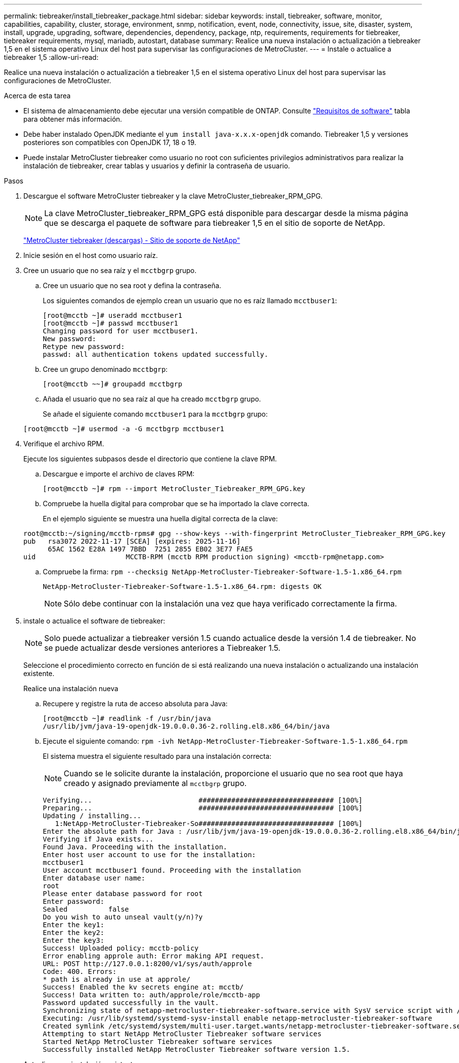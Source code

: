 ---
permalink: tiebreaker/install_tiebreaker_package.html 
sidebar: sidebar 
keywords: install, tiebreaker, software, monitor, capabilities, capability, cluster, storage, environment, snmp, notification, event, node, connectivity, issue, site, disaster, system, install, upgrade, upgrading, software, dependencies, dependency, package, ntp, requirements, requirements for tiebreaker, tiebreaker requirements, mysql, mariadb, autostart, database 
summary: Realice una nueva instalación o actualización a tiebreaker 1,5 en el sistema operativo Linux del host para supervisar las configuraciones de MetroCluster. 
---
= Instale o actualice a tiebreaker 1,5
:allow-uri-read: 


[role="lead"]
Realice una nueva instalación o actualización a tiebreaker 1,5 en el sistema operativo Linux del host para supervisar las configuraciones de MetroCluster.

.Acerca de esta tarea
* El sistema de almacenamiento debe ejecutar una versión compatible de ONTAP. Consulte link:install_prepare.html#software-requirements["Requisitos de software"] tabla para obtener más información.
* Debe haber instalado OpenJDK mediante el `yum install java-x.x.x-openjdk` comando. Tiebreaker 1,5 y versiones posteriores son compatibles con OpenJDK 17, 18 o 19.
* Puede instalar MetroCluster tiebreaker como usuario no root con suficientes privilegios administrativos para realizar la instalación de tiebreaker, crear tablas y usuarios y definir la contraseña de usuario.


.Pasos
. Descargue el software MetroCluster tiebreaker y la clave MetroCluster_tiebreaker_RPM_GPG.
+

NOTE: La clave MetroCluster_tiebreaker_RPM_GPG está disponible para descargar desde la misma página que se descarga el paquete de software para tiebreaker 1,5 en el sitio de soporte de NetApp.

+
https://mysupport.netapp.com/site/products/all/details/metrocluster-tiebreaker/downloads-tab["MetroCluster tiebreaker (descargas) - Sitio de soporte de NetApp"^]

. Inicie sesión en el host como usuario raíz.
. Cree un usuario que no sea raíz y el `mcctbgrp` grupo.
+
.. Cree un usuario que no sea root y defina la contraseña.
+
Los siguientes comandos de ejemplo crean un usuario que no es raíz llamado `mcctbuser1`:

+
[listing]
----
[root@mcctb ~]# useradd mcctbuser1
[root@mcctb ~]# passwd mcctbuser1
Changing password for user mcctbuser1.
New password:
Retype new password:
passwd: all authentication tokens updated successfully.
----
.. Cree un grupo denominado `mcctbgrp`:
+
`[root@mcctb ~~]# groupadd mcctbgrp`

.. Añada el usuario que no sea raíz al que ha creado `mcctbgrp` grupo.
+
Se añade el siguiente comando `mcctbuser1` para la `mcctbgrp` grupo:

+
`[root@mcctb ~]# usermod -a -G mcctbgrp mcctbuser1`



. Verifique el archivo RPM.
+
Ejecute los siguientes subpasos desde el directorio que contiene la clave RPM.

+
.. Descargue e importe el archivo de claves RPM:
+
[listing]
----
[root@mcctb ~]# rpm --import MetroCluster_Tiebreaker_RPM_GPG.key
----
.. Compruebe la huella digital para comprobar que se ha importado la clave correcta.
+
En el ejemplo siguiente se muestra una huella digital correcta de la clave:

+
[listing]
----
root@mcctb:~/signing/mcctb-rpms# gpg --show-keys --with-fingerprint MetroCluster_Tiebreaker_RPM_GPG.key
pub   rsa3072 2022-11-17 [SCEA] [expires: 2025-11-16]
      65AC 1562 E28A 1497 7BBD  7251 2855 EB02 3E77 FAE5
uid                      MCCTB-RPM (mcctb RPM production signing) <mcctb-rpm@netapp.com>
----
.. Compruebe la firma: `rpm --checksig NetApp-MetroCluster-Tiebreaker-Software-1.5-1.x86_64.rpm`
+
[listing]
----
NetApp-MetroCluster-Tiebreaker-Software-1.5-1.x86_64.rpm: digests OK
----
+

NOTE: Sólo debe continuar con la instalación una vez que haya verificado correctamente la firma.



. [[install-Tiebreaker]]instale o actualice el software de tiebreaker:
+

NOTE: Solo puede actualizar a tiebreaker versión 1.5 cuando actualice desde la versión 1.4 de tiebreaker. No se puede actualizar desde versiones anteriores a Tiebreaker 1.5.

+
Seleccione el procedimiento correcto en función de si está realizando una nueva instalación o actualizando una instalación existente.

+
[role="tabbed-block"]
====
.Realice una instalación nueva
--
.. Recupere y registre la ruta de acceso absoluta para Java:
+
[listing]
----
[root@mcctb ~]# readlink -f /usr/bin/java
/usr/lib/jvm/java-19-openjdk-19.0.0.0.36-2.rolling.el8.x86_64/bin/java
----
.. Ejecute el siguiente comando:
`rpm -ivh NetApp-MetroCluster-Tiebreaker-Software-1.5-1.x86_64.rpm`
+
El sistema muestra el siguiente resultado para una instalación correcta:

+

NOTE: Cuando se le solicite durante la instalación, proporcione el usuario que no sea root que haya creado y asignado previamente al `mcctbgrp` grupo.

+
[listing]
----
Verifying...                          ################################# [100%]
Preparing...                          ################################# [100%]
Updating / installing...
   1:NetApp-MetroCluster-Tiebreaker-So################################# [100%]
Enter the absolute path for Java : /usr/lib/jvm/java-19-openjdk-19.0.0.0.36-2.rolling.el8.x86_64/bin/java
Verifying if Java exists...
Found Java. Proceeding with the installation.
Enter host user account to use for the installation:
mcctbuser1
User account mcctbuser1 found. Proceeding with the installation
Enter database user name:
root
Please enter database password for root
Enter password:
Sealed          false
Do you wish to auto unseal vault(y/n)?y
Enter the key1:
Enter the key2:
Enter the key3:
Success! Uploaded policy: mcctb-policy
Error enabling approle auth: Error making API request.
URL: POST http://127.0.0.1:8200/v1/sys/auth/approle
Code: 400. Errors:
* path is already in use at approle/
Success! Enabled the kv secrets engine at: mcctb/
Success! Data written to: auth/approle/role/mcctb-app
Password updated successfully in the vault.
Synchronizing state of netapp-metrocluster-tiebreaker-software.service with SysV service script with /usr/lib/systemd/systemd-sysv-install.
Executing: /usr/lib/systemd/systemd-sysv-install enable netapp-metrocluster-tiebreaker-software
Created symlink /etc/systemd/system/multi-user.target.wants/netapp-metrocluster-tiebreaker-software.service → /etc/systemd/system/netapp-metrocluster-tiebreaker-software.service.
Attempting to start NetApp MetroCluster Tiebreaker software services
Started NetApp MetroCluster Tiebreaker software services
Successfully installed NetApp MetroCluster Tiebreaker software version 1.5.

----


--
.Actualizar una instalación existente
--
.. Compruebe que una versión compatible de OpenJDK está instalada y es la versión actual de Java que se encuentra en el host.
+

NOTE: Para las actualizaciones de Tiebreaker 1.5, debe instalar OpenJDK versión 17, 18 o 19.

+
[listing]
----
[root@mcctb ~]# readlink -f /usr/bin/java
/usr/lib/jvm/java-19-openjdk-19.0.0.0.36-2.rolling.el8.x86_64/bin/java
----
.. Compruebe que el servicio del almacén no está sellado y en funcionamiento: `vault status`
+
[listing]
----
[root@mcctb ~]# vault status
Key             Value
---             -----
Seal Type       shamir
Initialized     true
Sealed          false
Total Shares    5
Threshold       3
Version         1.12.2
Build Date      2022-11-23T12:53:46Z
Storage Type    file
Cluster Name    vault
Cluster ID      <cluster_id>
HA Enabled      false
----
.. Actualice el software Tiebreaker.
+
[listing]
----
[root@mcctb ~]# rpm -Uvh NetApp-MetroCluster-Tiebreaker-Software-1.5-1.x86_64.rpm
----
+
El sistema muestra el siguiente resultado para una actualización correcta:

+
[listing]
----

Verifying...                          ################################# [100%]
Preparing...                          ################################# [100%]
Updating / installing...
   1:NetApp-MetroCluster-Tiebreaker-So################################# [ 50%]

Enter the absolute path for Java : /usr/lib/jvm/java-19-openjdk-19.0.0.0.36-2.rolling.el8.x86_64/bin/java
Verifying if Java exists...
Found Java. Proceeding with the installation.
Enter host user account to use for the installation:
mcctbuser1
User account mcctbuser1 found. Proceeding with the installation
Sealed          false
Do you wish to auto unseal vault(y/n)?y
Enter the key1:
Enter the key2:
Enter the key3:
Success! Uploaded policy: mcctb-policy
Error enabling approle auth: Error making API request.
URL: POST http://127.0.0.1:8200/v1/sys/auth/approle
Code: 400. Errors:
* path is already in use at approle/
Success! Enabled the kv secrets engine at: mcctb/
Success! Data written to: auth/approle/role/mcctb-app
Enter database user name : root
Please enter database password for root
Enter password:
Password updated successfully in the database.
Password updated successfully in the vault.
Synchronizing state of netapp-metrocluster-tiebreaker-software.service with SysV service script with /usr/lib/systemd/systemd-sysv-install.
Executing: /usr/lib/systemd/systemd-sysv-install enable netapp-metrocluster-tiebreaker-software
Attempting to start NetApp MetroCluster Tiebreaker software services
Started NetApp MetroCluster Tiebreaker software services
Successfully upgraded NetApp MetroCluster Tiebreaker software to version 1.5.
Cleaning up / removing...
   2:NetApp-MetroCluster-Tiebreaker-So################################# [100%]
----


--
====
+

NOTE: Si introduce la contraseña raíz de MySQL incorrecta, el software Tiebreaker indica que se ha instalado correctamente, pero muestra mensajes de acceso denegado. Para resolver el problema, debe desinstalar el software Tiebreaker mediante `rpm -e` Y a continuación, vuelva a instalar el software utilizando la contraseña raíz de MySQL correcta.

. Compruebe la conectividad de tiebreaker con el software MetroCluster abriendo una conexión SSH desde el host Tiebreaker hasta cada LIF de gestión de nodos y LIF de gestión de clústeres.


.Información relacionada
https://mysupport.netapp.com/site/["Soporte de NetApp"^]
